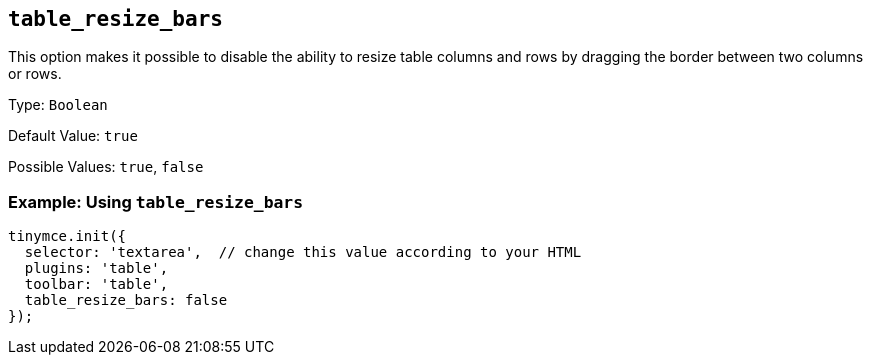 [[table_resize_bars]]
== `+table_resize_bars+`

This option makes it possible to disable the ability to resize table columns and rows by dragging the border between two columns or rows.

Type: `+Boolean+`

Default Value: `+true+`

Possible Values: `+true+`, `+false+`

=== Example: Using `+table_resize_bars+`

[source,js]
----
tinymce.init({
  selector: 'textarea',  // change this value according to your HTML
  plugins: 'table',
  toolbar: 'table',
  table_resize_bars: false
});
----
